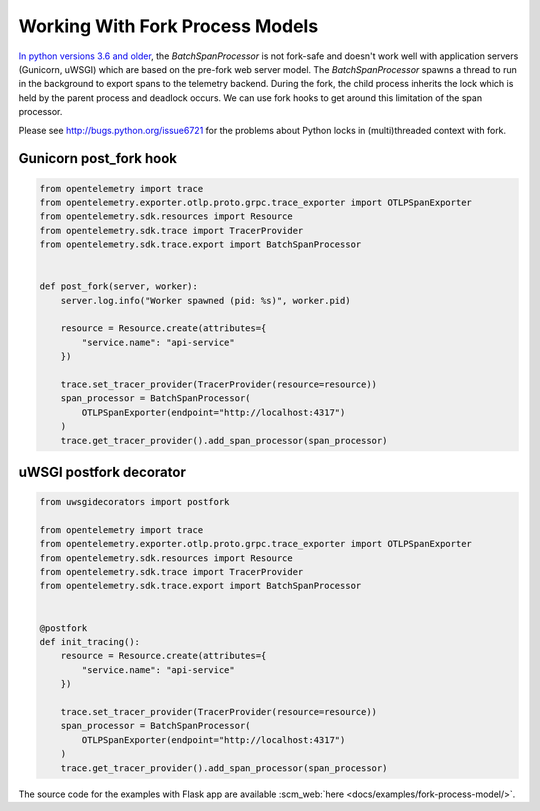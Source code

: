 Working With Fork Process Models
================================

`In python versions 3.6 and older <https://github.com/open-telemetry/opentelemetry-python/pull/2242>`_, the `BatchSpanProcessor` is not fork-safe and doesn't work well with application servers
(Gunicorn, uWSGI) which are based on the pre-fork web server model. The `BatchSpanProcessor`
spawns a thread to run in the background to export spans to the telemetry backend. During the fork, the child
process inherits the lock which is held by the parent process and deadlock occurs. We can use fork hooks to
get around this limitation of the span processor.

Please see http://bugs.python.org/issue6721 for the problems about Python locks in (multi)threaded
context with fork.

Gunicorn post_fork hook
-----------------------

.. code-block:: python

    from opentelemetry import trace
    from opentelemetry.exporter.otlp.proto.grpc.trace_exporter import OTLPSpanExporter
    from opentelemetry.sdk.resources import Resource
    from opentelemetry.sdk.trace import TracerProvider
    from opentelemetry.sdk.trace.export import BatchSpanProcessor


    def post_fork(server, worker):
        server.log.info("Worker spawned (pid: %s)", worker.pid)

        resource = Resource.create(attributes={
            "service.name": "api-service"
        })

        trace.set_tracer_provider(TracerProvider(resource=resource))
        span_processor = BatchSpanProcessor(
            OTLPSpanExporter(endpoint="http://localhost:4317")
        )
        trace.get_tracer_provider().add_span_processor(span_processor)


uWSGI postfork decorator
------------------------

.. code-block:: python

    from uwsgidecorators import postfork

    from opentelemetry import trace
    from opentelemetry.exporter.otlp.proto.grpc.trace_exporter import OTLPSpanExporter
    from opentelemetry.sdk.resources import Resource
    from opentelemetry.sdk.trace import TracerProvider
    from opentelemetry.sdk.trace.export import BatchSpanProcessor


    @postfork
    def init_tracing():
        resource = Resource.create(attributes={
            "service.name": "api-service"
        })

        trace.set_tracer_provider(TracerProvider(resource=resource))
        span_processor = BatchSpanProcessor(
            OTLPSpanExporter(endpoint="http://localhost:4317")
        )
        trace.get_tracer_provider().add_span_processor(span_processor)


The source code for the examples with Flask app are available :scm_web:`here <docs/examples/fork-process-model/>`.
